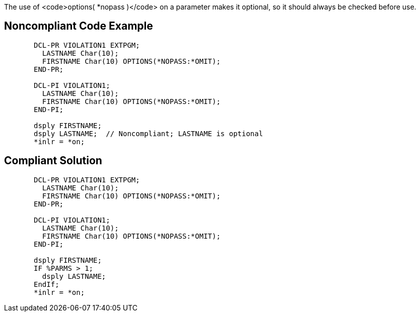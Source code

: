 The use of <code>options( *nopass )</code> on a parameter makes it optional, so it should always be checked before use.


== Noncompliant Code Example

----
       DCL-PR VIOLATION1 EXTPGM;
         LASTNAME Char(10);
         FIRSTNAME Char(10) OPTIONS(*NOPASS:*OMIT);
       END-PR;

       DCL-PI VIOLATION1;
         LASTNAME Char(10);
         FIRSTNAME Char(10) OPTIONS(*NOPASS:*OMIT);
       END-PI;

       dsply FIRSTNAME;
       dsply LASTNAME;  // Noncompliant; LASTNAME is optional
       *inlr = *on;
----


== Compliant Solution

----
       DCL-PR VIOLATION1 EXTPGM;
         LASTNAME Char(10);
         FIRSTNAME Char(10) OPTIONS(*NOPASS:*OMIT);
       END-PR;

       DCL-PI VIOLATION1;
         LASTNAME Char(10);
         FIRSTNAME Char(10) OPTIONS(*NOPASS:*OMIT);
       END-PI;

       dsply FIRSTNAME;
       IF %PARMS > 1;
         dsply LASTNAME;
       EndIf;
       *inlr = *on;
----

